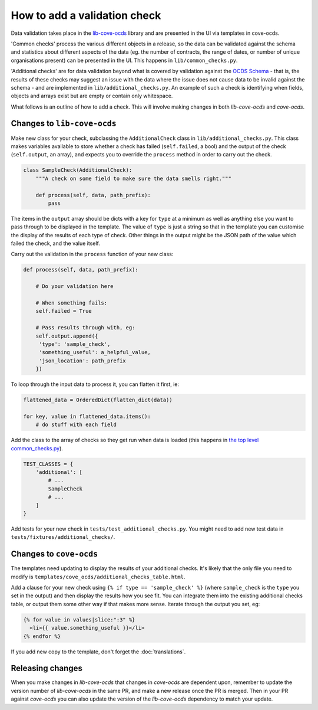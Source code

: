 How to add a validation check
=============================

Data validation takes place in the `lib-cove-ocds <https://github.com/open-contracting/lib-cove-ocds>`_ library and are presented in the UI via templates in cove-ocds.

'Common checks' process the various different objects in a release, so the data can be validated against the schema and statistics about different aspects of the data (eg. the number of contracts, the range of dates, or number of unique organisations present) can be presented in the UI. This happens in ``lib/common_checks.py``.

'Additional checks' are for data validation beyond what is covered by validation against the `OCDS Schema <https://github.com/open-contracting/lib-cove-ocds/blob/master/libcoveocds/schema.py>`_ - that is, the results of these checks may suggest an issue with the data where the issue does not cause data to be invalid against the schema - and are implemented in ``lib/additional_checks.py``. An example of such a check is identifying when fields, objects and arrays exist but are empty or contain only whitespace.

What follows is an outline of how to add a check. This will involve making changes in both `lib-cove-ocds` and `cove-ocds`.

Changes to ``lib-cove-ocds``
----------------------------

Make new class for your check, subclassing the ``AdditionalCheck`` class in ``lib/additional_checks.py``. This class makes variables available to store whether a check has failed (``self.failed``, a bool) and the output of the check (``self.output``, an array), and expects you to override the ``process`` method in order to carry out the check.

.. code-block:: python

    class SampleCheck(AdditionalCheck):
        """A check on some field to make sure the data smells right."""

        def process(self, data, path_prefix):
            pass


The items in the ``output`` array should be dicts with a key for ``type`` at a minimum as well as anything else you want to pass through to be displayed in the template. The value of ``type`` is just a string so that in the template you can customise the display of the results of each type of check. Other things in the output might be the JSON path of the value which failed the check, and the value itself.

Carry out the validation in the ``process`` function of your new class:

.. code-block:: python

    def process(self, data, path_prefix):

        # Do your validation here

        # When something fails:
        self.failed = True

        # Pass results through with, eg:
        self.output.append({
         'type': 'sample_check',
         'something_useful': a_helpful_value,
         'json_location': path_prefix
        })

To loop through the input data to process it, you can flatten it first, ie:

.. code-block:: python

    flattened_data = OrderedDict(flatten_dict(data))

    for key, value in flattened_data.items():
        # do stuff with each field

Add the class to the array of checks so they get run when data is loaded (this happens in `the top level common_checks.py <https://github.com/open-contracting/lib-cove-ocds/blob/master/libcoveocds/common_checks.py>`_).

.. code-block:: python

    TEST_CLASSES = {
        'additional': [
            # ...
            SampleCheck
            # ...
        ]
    }

Add tests for your new check in ``tests/test_additional_checks.py``. You might need to add new test data in ``tests/fixtures/additional_checks/``.

Changes to ``cove-ocds``
------------------------

The templates need updating to display the results of your additional checks. It's likely that the only file you need to modify is ``templates/cove_ocds/additional_checks_table.html``. 

Add a clause for your new check using ``{% if type == 'sample_check' %}`` (where ``sample_check`` is the ``type`` you set in the output) and then display the results how you see fit. You can integrate them into the existing additional checks table, or output them some other way if that makes more sense. Iterate through the output you set, eg:

.. code-block:: html

    {% for value in values|slice:":3" %}
      <li>{{ value.something_useful }}</li>
    {% endfor %}

If you add new copy to the template, don't forget the :doc:`translations`.

Releasing changes
-----------------

When you make changes in `lib-cove-ocds` that changes in `cove-ocds` are dependent upon, remember to update the version number of `lib-cove-ocds` in the same PR, and make a new release once the PR is merged. Then in your PR against `cove-ocds` you can also update the version of the `lib-cove-ocds` dependency to match your update.